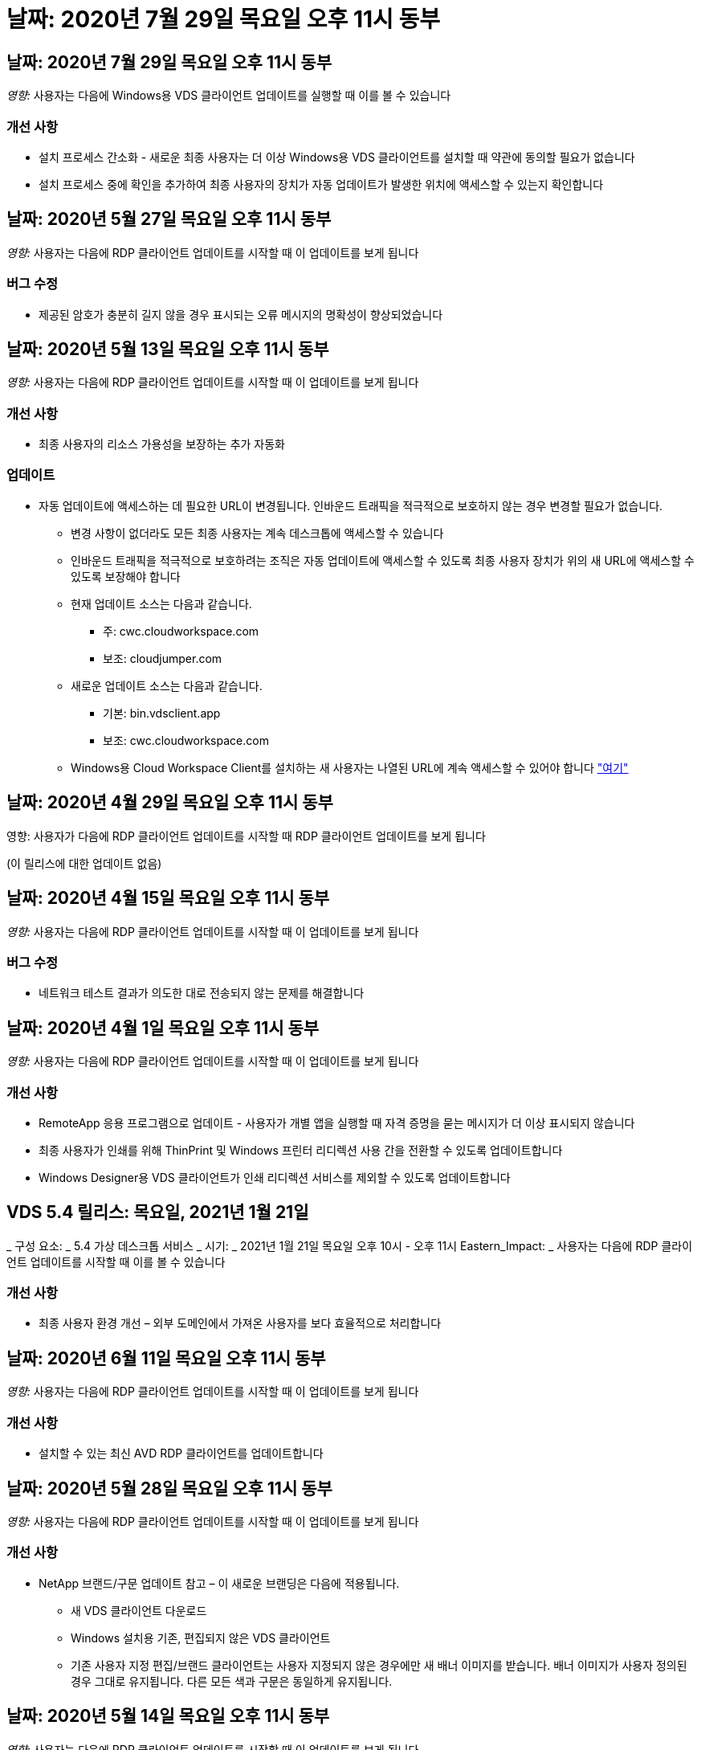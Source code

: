 = 날짜: 2020년 7월 29일 목요일 오후 11시 동부




== 날짜: 2020년 7월 29일 목요일 오후 11시 동부

_영향:_ 사용자는 다음에 Windows용 VDS 클라이언트 업데이트를 실행할 때 이를 볼 수 있습니다



=== 개선 사항

* 설치 프로세스 간소화 - 새로운 최종 사용자는 더 이상 Windows용 VDS 클라이언트를 설치할 때 약관에 동의할 필요가 없습니다
* 설치 프로세스 중에 확인을 추가하여 최종 사용자의 장치가 자동 업데이트가 발생한 위치에 액세스할 수 있는지 확인합니다




== 날짜: 2020년 5월 27일 목요일 오후 11시 동부

_영향:_ 사용자는 다음에 RDP 클라이언트 업데이트를 시작할 때 이 업데이트를 보게 됩니다



=== 버그 수정

* 제공된 암호가 충분히 길지 않을 경우 표시되는 오류 메시지의 명확성이 향상되었습니다




== 날짜: 2020년 5월 13일 목요일 오후 11시 동부

_영향:_ 사용자는 다음에 RDP 클라이언트 업데이트를 시작할 때 이 업데이트를 보게 됩니다



=== 개선 사항

* 최종 사용자의 리소스 가용성을 보장하는 추가 자동화




=== 업데이트

* 자동 업데이트에 액세스하는 데 필요한 URL이 변경됩니다. 인바운드 트래픽을 적극적으로 보호하지 않는 경우 변경할 필요가 없습니다.
+
** 변경 사항이 없더라도 모든 최종 사용자는 계속 데스크톱에 액세스할 수 있습니다
** 인바운드 트래픽을 적극적으로 보호하려는 조직은 자동 업데이트에 액세스할 수 있도록 최종 사용자 장치가 위의 새 URL에 액세스할 수 있도록 보장해야 합니다
** 현재 업데이트 소스는 다음과 같습니다.
+
*** 주: cwc.cloudworkspace.com
*** 보조: cloudjumper.com


** 새로운 업데이트 소스는 다음과 같습니다.
+
*** 기본: bin.vdsclient.app
*** 보조: cwc.cloudworkspace.com


** Windows용 Cloud Workspace Client를 설치하는 새 사용자는 나열된 URL에 계속 액세스할 수 있어야 합니다 link:https://docs.netapp.com/us-en/virtual-desktop-service/Reference.end_user_access.html#remote-desktop-services["여기"]






== 날짜: 2020년 4월 29일 목요일 오후 11시 동부

영향: 사용자가 다음에 RDP 클라이언트 업데이트를 시작할 때 RDP 클라이언트 업데이트를 보게 됩니다

(이 릴리스에 대한 업데이트 없음)



== 날짜: 2020년 4월 15일 목요일 오후 11시 동부

_영향:_ 사용자는 다음에 RDP 클라이언트 업데이트를 시작할 때 이 업데이트를 보게 됩니다



=== 버그 수정

* 네트워크 테스트 결과가 의도한 대로 전송되지 않는 문제를 해결합니다




== 날짜: 2020년 4월 1일 목요일 오후 11시 동부

_영향:_ 사용자는 다음에 RDP 클라이언트 업데이트를 시작할 때 이 업데이트를 보게 됩니다



=== 개선 사항

* RemoteApp 응용 프로그램으로 업데이트 - 사용자가 개별 앱을 실행할 때 자격 증명을 묻는 메시지가 더 이상 표시되지 않습니다
* 최종 사용자가 인쇄를 위해 ThinPrint 및 Windows 프린터 리디렉션 사용 간을 전환할 수 있도록 업데이트합니다
* Windows Designer용 VDS 클라이언트가 인쇄 리디렉션 서비스를 제외할 수 있도록 업데이트합니다




== VDS 5.4 릴리스: 목요일, 2021년 1월 21일

_ 구성 요소: _ 5.4 가상 데스크톱 서비스 _ 시기: _ 2021년 1월 21일 목요일 오후 10시 - 오후 11시 Eastern_Impact: _ 사용자는 다음에 RDP 클라이언트 업데이트를 시작할 때 이를 볼 수 있습니다



=== 개선 사항

* 최종 사용자 환경 개선 – 외부 도메인에서 가져온 사용자를 보다 효율적으로 처리합니다




== 날짜: 2020년 6월 11일 목요일 오후 11시 동부

_영향:_ 사용자는 다음에 RDP 클라이언트 업데이트를 시작할 때 이 업데이트를 보게 됩니다



=== 개선 사항

* 설치할 수 있는 최신 AVD RDP 클라이언트를 업데이트합니다




== 날짜: 2020년 5월 28일 목요일 오후 11시 동부

_영향:_ 사용자는 다음에 RDP 클라이언트 업데이트를 시작할 때 이 업데이트를 보게 됩니다



=== 개선 사항

* NetApp 브랜드/구문 업데이트 참고 – 이 새로운 브랜딩은 다음에 적용됩니다.
+
** 새 VDS 클라이언트 다운로드
** Windows 설치용 기존, 편집되지 않은 VDS 클라이언트
** 기존 사용자 지정 편집/브랜드 클라이언트는 사용자 지정되지 않은 경우에만 새 배너 이미지를 받습니다. 배너 이미지가 사용자 정의된 경우 그대로 유지됩니다. 다른 모든 색과 구문은 동일하게 유지됩니다.






== 날짜: 2020년 5월 14일 목요일 오후 11시 동부

_영향:_ 사용자는 다음에 RDP 클라이언트 업데이트를 시작할 때 이 업데이트를 보게 됩니다

* 이 릴리스 주기는 업데이트되지 않습니다.




== 날짜: 2020년 4월 30일 목요일 오후 11시 동부

_영향:_ 사용자는 다음에 RDP 클라이언트 업데이트를 시작할 때 이 업데이트를 보게 됩니다



=== 버그 수정

* 셀프 서비스 암호 재설정이 제공되지 않은 일부 시나리오에 대한 버그 수정




== 날짜: 2020년 4월 16일 목요일 오후 11시 동부

_영향:_ 사용자는 다음에 RDP 클라이언트 업데이트를 시작할 때 이 업데이트를 보게 됩니다

* 이 릴리스 주기는 업데이트되지 않습니다.




== 날짜: 2020년 4월 2일 목요일 오후 11시 동부

_영향:_ 사용자는 다음에 RDP 클라이언트 업데이트를 시작할 때 이 업데이트를 보게 됩니다

* 이 릴리스 주기는 업데이트되지 않습니다.




== 날짜: 2020년 3월 19일 목요일 오후 11시 동부

_영향:_ 사용자는 다음에 RDP 클라이언트 업데이트를 시작할 때 이 업데이트를 보게 됩니다

* 이 릴리스 주기는 업데이트되지 않습니다.




== 날짜: 2020년 3월 5일 목요일 오후 10시 동부

_영향:_ 사용자는 다음에 RDP 클라이언트 업데이트를 시작할 때 이 업데이트를 보게 됩니다



=== 개선 사항

* RDS 게이트웨이에서 기존 자격 증명 유형이 최신 패치와 혼합되어 세션 호스트에 연결할 수 없는 RDP 프로토콜을 사용하여 등고선 버그를 정상적으로 처리합니다
+
** 최종 사용자의 워크스테이션이 외부 관리자, 내부 고객 관리자 또는 워크스테이션의 기본 설정을 통해 레거시 자격 증명 유형을 사용하도록 설정되어 있는 경우, 이 릴리스 이전에 사용자에게 영향을 미칠 가능성이 매우 희박합니다


* Cloud Workspace Client Designer의 정보 단추를 업데이트된 문서 소스로 가리킵니다
* Cloud Workspace Client Designer의 자동 업데이트 프로세스가 개선되었습니다




== 날짜: 2020년 2월 20일 목요일 오후 10시 동부

_영향:_ 사용자는 다음에 RDP 클라이언트 업데이트를 시작할 때 이 업데이트를 보게 됩니다



=== 개선 사항

* 보안, 안정성 및 확장성의 사전 개선




=== 고려 사항

* Windows용 Cloud Workspace Client는 사용자가 4/2 이전에 실행하는 한 계속해서 자동 업데이트를 수행합니다. 사용자가 4/2가 되기 전에 Windows용 Cloud Workspace Client를 실행하지 않는 경우에도 데스크톱에 대한 연결은 계속 작동하지만 자동 업데이트 기능을 다시 시작하려면 Windows용 Cloud Workspace Client를 제거하고 다시 설치해야 합니다.
* 조직에서 웹 필터링을 사용하는 경우 자동 업데이트 기능이 그대로 유지되도록 cwc.cloudworkspace.com 및 cwc-cloud.cloudworkspace.com 에 대한 허용 목록 액세스를 허용하십시오




== 날짜: 2020년 1월 9일 목요일 오후 11시 동부

_영향:_ 사용자는 다음에 RDP 클라이언트 업데이트를 시작할 때 이 업데이트를 보게 됩니다

* 이 릴리스 주기는 업데이트되지 않습니다.




== 날짜: 2019년 12월 19일 목요일 오후 11시 동부

_영향:_ 사용자는 다음에 RDP 클라이언트 업데이트를 시작할 때 이 업데이트를 보게 됩니다

* 이 릴리스 주기는 업데이트되지 않습니다.




== 날짜: 2019년 12월 2일 월요일 오후 11시 동부

_영향:_ 사용자는 다음에 RDP 클라이언트 업데이트를 시작할 때 이 업데이트를 보게 됩니다

* 이 릴리스 주기는 업데이트되지 않습니다.




== 날짜: 2019년 11월 14일 목요일 오후 11시 동부

_영향:_ 사용자는 다음에 RDP 클라이언트 업데이트를 시작할 때 이 업데이트를 보게 됩니다



=== 개선 사항

* 사용자가 '귀하의 서비스가 현재 오프라인 상태입니다' 메시지를 보게 되는 이유에 대한 명확성이 향상되었습니다. 메시지가 나타날 수 있는 원인은 다음과 같습니다.
+
** 세션 호스트 서버가 오프라인 상태가 되도록 예약되었으며 사용자에게 요청 시 깨우기 권한이 없습니다.
+
*** 사용자가 Cloud Workspace Client를 사용 중인 경우 "현재 서비스가 오프라인 상태로 예약되었습니다. 액세스가 필요한 경우 관리자에게 문의하십시오."라는 메시지가 표시됩니다.
*** 사용자가 HTML5 로그인 포털을 사용 중인 경우 "현재 서비스가 오프라인 상태로 예약되어 있습니다. 액세스가 필요한 경우 관리자에게 문의하십시오.”


** 세션 호스트 서버가 온라인 상태가 되도록 예약되었으며 사용자에게 요청 시 깨우기 권한이 없습니다.
+
*** 사용자가 Cloud Workspace Client를 사용 중인 경우 "현재 서비스가 오프라인 상태입니다. 액세스 권한이 필요한 경우 관리자에게 문의하십시오."라는 메시지가 표시됩니다.
*** 사용자가 HTML5 로그인 포털을 사용 중인 경우 "현재 서비스가 오프라인 상태입니다. 액세스가 필요한 경우 관리자에게 문의하십시오.”


** 세션 호스트 서버가 오프라인 상태로 예약되고 사용자에게 요청 시 깨우기 권한이 있습니다.
+
*** 사용자가 Cloud Workspace Client를 사용 중인 경우 "현재 서비스가 오프라인 상태입니다. 액세스 권한이 필요한 경우 관리자에게 문의하십시오."라는 메시지가 표시됩니다.
*** 사용자가 HTML5 로그인 포털을 사용 중인 경우 "현재 서비스가 오프라인 상태로 예약되어 있습니다. 시작 을 클릭하여 온라인으로 연결하고 연결합니다.”


** 세션 호스트 서버가 온라인 상태가 되도록 예약되었으며 사용자에게 요청 시 깨우기 권한이 있습니다.
+
*** 사용자가 Cloud Workspace Client를 사용 중인 경우 "Workspace를 시작할 때까지 2-5분 정도 기다려 주십시오."라는 메시지가 표시됩니다.
*** 사용자가 HTML5 로그인 포털을 사용 중인 경우 "현재 서비스가 오프라인 상태입니다. 시작 을 클릭하여 온라인으로 연결하고 연결합니다.”








== 날짜: 2019년 10월 31일 목요일 오후 11시 동부

_영향:_ 사용자는 다음에 RDP 클라이언트 업데이트를 시작할 때 이 업데이트를 보게 됩니다

* 이 릴리스 주기는 업데이트되지 않습니다.




== 날짜: 2019년 11월 17일 목요일 오후 11시 동부

_영향:_ 사용자는 다음에 RDP 클라이언트 업데이트를 시작할 때 이 업데이트를 보게 됩니다



=== 개선 사항

* AVD 요소 추가:




== 날짜: 2019년 10월 3일 목요일 오후 11시 동부

_영향:_ 사용자는 다음에 RDP 클라이언트 업데이트를 시작할 때 이 업데이트를 보게 됩니다



=== 개선 사항

* 코드 서명 인증서의 처리 기능이 향상되었습니다


버그 수정

* 할당된 앱이 없는 RemoteApp에 액세스하는 사용자에게 오류가 발생하는 문제를 해결합니다
* 사용자가 가상 데스크톱에 로그인하는 도중에 인터넷 연결이 끊어지는 문제를 해결합니다




== 날짜: 2019년 9월 19일 목요일 오후 11시 동부

_영향:_ 사용자는 다음에 RDP 클라이언트 업데이트를 시작할 때 이 업데이트를 보게 됩니다



=== 개선 사항

* AVD 요소 추가:
+
** 최종 사용자가 AVD 리소스에 액세스할 수 있는 경우 AVD 탭을 표시합니다
** AVD 탭에는 다음과 같은 옵션이 제공됩니다.
+
*** AVD RD 클라이언트가 설치되어 있지 않은 경우 설치합니다
*** AVD RD 클라이언트가 설치된 경우 RD 클라이언트를 실행합니다
*** 웹 클라이언트를 실행하여 AVD HTML5 로그인 페이지로 이동합니다
*** 완료 를 클릭하여 이전 페이지로 돌아갑니다








== 날짜: 2019년 9월 5일 목요일 오후 11시 동부

_영향:_ 사용자는 다음에 RDP 클라이언트 업데이트를 시작할 때 이 업데이트를 보게 됩니다

* 이 릴리스 주기는 업데이트되지 않습니다.




== 날짜: 2019년 8월 22일 목요일 오후 11시 동부

_영향:_ 사용자는 다음에 RDP 클라이언트 업데이트를 시작할 때 이 업데이트를 보게 됩니다

* 이 릴리스 주기는 업데이트되지 않습니다.




== 날짜: 2019년 8월 8일 목요일 오후 11시 동부

_영향:_ 사용자는 다음에 RDP 클라이언트 업데이트를 시작할 때 이 업데이트를 보게 됩니다

* 이 릴리스 주기는 업데이트되지 않습니다.




== 날짜: 2019년 7월 25일 목요일 오후 11시 동부

_영향:_ 사용자는 다음에 RDP 클라이언트 업데이트를 시작할 때 이 업데이트를 보게 됩니다

* 이 릴리스 주기는 업데이트되지 않습니다.




== 날짜: 2019년 7월 11일 목요일 오후 11시 동부

_영향:_ 사용자는 다음에 RDP 클라이언트 업데이트를 시작할 때 이 업데이트를 보게 됩니다

* 이 릴리스 주기는 업데이트되지 않습니다.




== 날짜: 2019년 6월 21일 금요일 오전 4시

_영향:_ 사용자는 다음에 RDP 클라이언트 업데이트를 시작할 때 이 업데이트를 보게 됩니다

* 이 릴리스 주기는 업데이트되지 않습니다.




== 날짜: 2019년 6월 7일 금요일 오전 4시 동부

_영향:_ 사용자는 다음에 RDP 클라이언트 업데이트를 시작할 때 이 업데이트를 보게 됩니다



=== 개선 사항

* Cloud Workspace Client가 .rdp 파일에 대해 설정된 파일 형식 연결에 관계없이 RDP 연결을 자동으로 시작하도록 설정합니다




== 날짜: 2019년 5월 24일 금요일 오전 4시

_영향:_ 사용자는 다음에 RDP 클라이언트 업데이트를 시작할 때 이 업데이트를 보게 됩니다



=== 개선 사항

* 로그인 프로세스 동안 성능이 향상되었습니다
* 출시 시 로드 시간 단축




== 날짜: 2019년 5월 10일 금요일 오전 4시

_영향:_ 사용자는 다음에 RDP 클라이언트 업데이트를 시작할 때 이 업데이트를 보게 됩니다



=== 개선 사항

* 로그인 프로세스 동안 성능이 향상되었습니다
* 출시 시 로드 시간 단축




== 날짜: 2019년 4월 12일 금요일 오전 4시 동부

_영향:_ 사용자는 다음에 RDP 클라이언트 업데이트를 시작할 때 이 업데이트를 보게 됩니다



=== 개선 사항

* 필요할 때 깨우기를 위한 향상된 로그인 속도
* Windows용 Cloud Workspace Client를 성공적으로 시작한 후 사용자 인터페이스에서 공간을 확보하기 위해 피드백 버튼을 제거합니다


버그 수정

* 요청 시 깨우기 작업이 실패한 후 로그인 단추가 응답하지 않는 문제를 해결합니다




== 날짜: 2019년 3월 15일 금요일 오전 4시

_영향:_ 사용자는 다음에 RDP 클라이언트 업데이트를 시작할 때 이 업데이트를 보게 됩니다



=== 개선 사항

* Cloud Workspace Client for Windows를 사용하는 관리자가 지원 이메일 주소 또는 전화 번호를 제공할 수 있도록 허용합니다. 두 가지를 모두 사용할 필요가 없습니다
* Cloud Workspace Client에 제공된 HTML5 URL이 유효한 URL이 되도록 하십시오. 그렇지 않으면 기본적으로 https;//login.cloudjumper.com 가 됩니다
* 최종 사용자를 위한 업데이트 적용 프로세스 간소화




== 날짜: 2019년 2월 29일 금요일 오전 4시

_영향:_ 사용자는 다음에 RDP 클라이언트 업데이트를 시작할 때 이 업데이트를 보게 됩니다



=== 개선 사항

* AppData 폴더가 c:\users\<사용자 이름>\appdata\local\RDPClient에서 c:\users\<사용자 이름>\appdata\local\Cloud Workspace로 옮겨졌습니다
* 사용자가 여러 릴리즈에서 클라이언트를 업데이트하지 않은 경우 업그레이드 경로를 간소화하는 메커니즘을 구현했습니다
* 클라이언트의 베타 버전으로 작업하는 사용자에 대해 향상된 로그 세부 정보가 활성화되었습니다


버그 수정

* 업데이트 프로세스 중에는 더 이상 여러 줄이 표시되지 않습니다




== 날짜: 2019년 2월 15일 금요일 오전 4시

_영향:_ RDP 클라이언트 업데이트를 실행하면 사용자에게 표시됩니다



=== 개선 사항

* 원격 설치에 대해 자동/자동 설치 옵션을 활성화합니다
+
** 설치 플래그는 다음과 같습니다.
+
*** /s 또는 /silent 또는 /q 또는 /quiet
+
**** 이러한 플래그는 클라이언트를 백그라운드에서 자동으로 설치합니다. 설치가 완료되면 클라이언트가 시작되지 않습니다


*** /p 또는 /passive
+
**** 이 두 가지 모두 설치 프로세스를 표시하지만 입력이 필요하지 않으며 설치가 완료되면 클라이언트가 시작됩니다


*** /nothinprint 를 선택합니다
+
**** 설치 프로세스에서 ThinPrint를 제외합니다






* HKLM\Software\CloudJumper\Cloud Workspace Client\Branding에 레지스트리 항목이 추가되었습니다.
+
** ClipboardSharingEnabled: True/False – 클립보드 리디렉션을 허용 또는 해제합니다
** RemoteAppEnabled: True/False – RemoteApp 기능에 대한 액세스를 허용하거나 허용하지 않습니다
** ShowCompanyNameInTitle: True/False - 회사 이름이 표시되는지 여부를 나타냅니다


* 다음 항목을 c:\Program Files (x86)\Cloud Workspace에 추가할 수 있습니다.
+
** banner.jp g, banner.png, banner.gif 또는 banner.bmp 이 클라이언트 창에 표시됩니다.
** 이러한 영상은 21:9 비율로 되어 있어야 합니다






=== 버그 수정

* 등록된 기호가 조정되었습니다
* 도움말 페이지의 빈 전화 및 이메일 항목이 수정되었습니다

